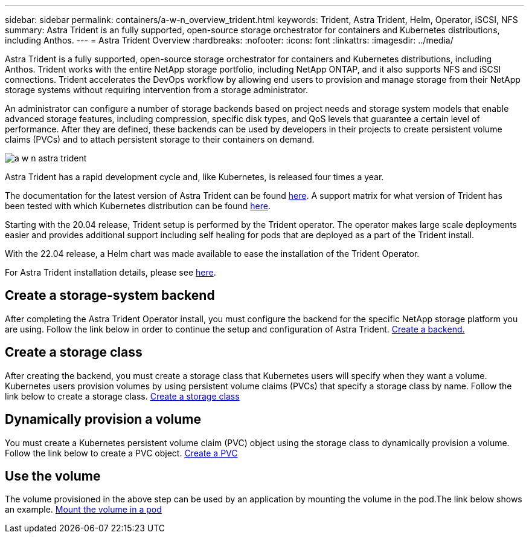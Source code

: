 ---
sidebar: sidebar
permalink: containers/a-w-n_overview_trident.html
keywords: Trident, Astra Trident, Helm, Operator, iSCSI, NFS
summary: Astra Trident is an fully supported, open-source storage orchestrator for containers and Kubernetes distributions, including Anthos.
---
= Astra Trident Overview
:hardbreaks:
:nofooter:
:icons: font
:linkattrs:
:imagesdir: ../media/

//
// This file was created with NDAC Version 0.9 (June 4, 2020)
//
// 2020-06-25 14:31:33.563897
//

[.lead]
Astra Trident is a fully supported, open-source storage orchestrator for containers and Kubernetes distributions, including Anthos. Trident works with the entire NetApp storage portfolio, including NetApp ONTAP, and it also supports NFS and iSCSI connections. Trident accelerates the DevOps workflow by allowing end users to provision and manage storage from their NetApp storage systems without requiring intervention from a storage administrator.

An administrator can configure a number of storage backends based on project needs and storage system models that enable advanced storage features, including compression, specific disk types, and QoS levels that guarantee a certain level of performance. After they are defined, these backends can be used by developers in their projects to create persistent volume claims (PVCs) and to attach persistent storage to their containers on demand.

image::a-w-n_astra_trident.png[]

Astra Trident has a rapid development cycle and, like Kubernetes, is released four times a year.

The documentation for the latest version of Astra Trident can be found https://docs.netapp.com/us-en/trident/index.html[here]. A support matrix for what version of Trident has been tested with which Kubernetes distribution can be found https://docs.netapp.com/us-en/trident/trident-get-started/requirements.html#supported-frontends-orchestrators[here].

Starting with the 20.04 release, Trident setup is performed by the Trident operator. The operator makes large scale deployments easier and provides additional support including self healing for pods that are deployed as a part of the Trident install.

With the 22.04 release, a Helm chart was made available to ease the installation of the Trident Operator.

For Astra Trident installation details, please see https://docs.netapp.com/us-en/trident/trident-get-started/kubernetes-deploy.html[here].


== Create a storage-system backend

After completing the Astra Trident Operator install, you must configure the backend for the specific NetApp storage platform you are using. Follow the link below in order to continue the setup and configuration of Astra Trident.
link:https://docs.netapp.com/us-en/trident/trident-get-started/kubernetes-postdeployment.html#step-1-create-a-backend[Create a backend.]

== Create a storage class

After creating the backend, you must create a storage class that Kubernetes users will specify when they want a volume. Kubernetes users provision volumes by using persistent volume claims (PVCs) that specify a storage class by name.
Follow the link below to create a storage class.
link:https://docs.netapp.com/us-en/trident/trident-get-started/kubernetes-postdeployment.html#step-2-create-a-storage-class[Create a storage class]

== Dynamically provision a volume

You must create a Kubernetes persistent volume claim (PVC) object using the storage class to dynamically provision a volume. Follow the link below to create a PVC object.
link:https://docs.netapp.com/us-en/trident/trident-get-started/kubernetes-postdeployment.html#step-3-provision-your-first-volume[Create a PVC]

== Use the volume

The volume provisioned in the above step can be used by an application by mounting the volume in the pod.The link below shows an example.
link:https://docs.netapp.com/us-en/trident/trident-get-started/kubernetes-postdeployment.html#step-4-mount-the-volumes-in-a-pod[Mount the volume in a pod]
